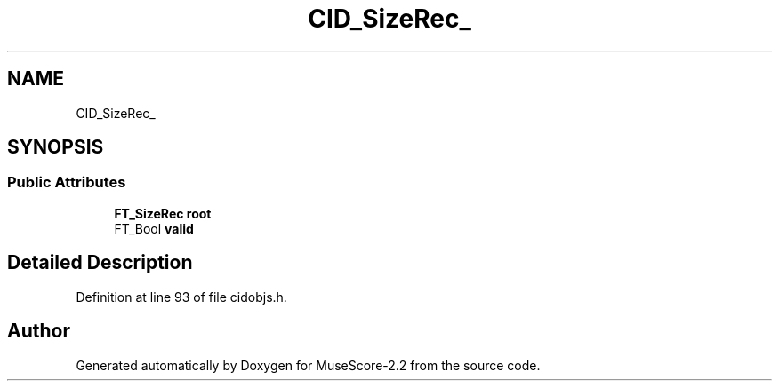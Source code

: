 .TH "CID_SizeRec_" 3 "Mon Jun 5 2017" "MuseScore-2.2" \" -*- nroff -*-
.ad l
.nh
.SH NAME
CID_SizeRec_
.SH SYNOPSIS
.br
.PP
.SS "Public Attributes"

.in +1c
.ti -1c
.RI "\fBFT_SizeRec\fP \fBroot\fP"
.br
.ti -1c
.RI "FT_Bool \fBvalid\fP"
.br
.in -1c
.SH "Detailed Description"
.PP 
Definition at line 93 of file cidobjs\&.h\&.

.SH "Author"
.PP 
Generated automatically by Doxygen for MuseScore-2\&.2 from the source code\&.
